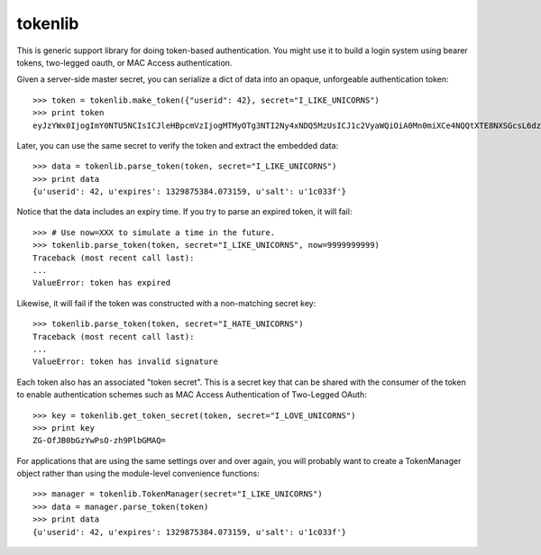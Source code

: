 ========
tokenlib
========

This is generic support library for doing token-based authentication.  You
might use it to build a login system using bearer tokens, two-legged oauth, or
MAC Access authentication.

Given a server-side master secret, you can serialize a dict of data into
an opaque, unforgeable authentication token::

   >>> token = tokenlib.make_token({"userid": 42}, secret="I_LIKE_UNICORNS")
   >>> print token
   eyJzYWx0IjogImY0NTU5NCIsICJleHBpcmVzIjogMTMyOTg3NTI2Ny4xNDQ5MzUsICJ1c2VyaWQiOiA0Mn0miXCe4NQQtXTE8NXSGcsL6dzSuQ==

Later, you can use the same secret to verify the token and extract the
embedded data::

    >>> data = tokenlib.parse_token(token, secret="I_LIKE_UNICORNS")
    >>> print data
    {u'userid': 42, u'expires': 1329875384.073159, u'salt': u'1c033f'}

Notice that the data includes an expiry time.  If you try to parse an expired
token, it will fail::

    >>> # Use now=XXX to simulate a time in the future.
    >>> tokenlib.parse_token(token, secret="I_LIKE_UNICORNS", now=9999999999)
    Traceback (most recent call last):
    ...
    ValueError: token has expired

Likewise, it will fail if the token was constructed with a non-matching secret
key::

    >>> tokenlib.parse_token(token, secret="I_HATE_UNICORNS")
    Traceback (most recent call last):
    ...
    ValueError: token has invalid signature

Each token also has an associated "token secret".  This is a secret key that
can be shared with the consumer of the token to enable authentication schemes
such as MAC Access Authentication of Two-Legged OAuth::

    >>> key = tokenlib.get_token_secret(token, secret="I_LOVE_UNICORNS")
    >>> print key
    ZG-OfJB0bGzYwPsO-zh9PlbGMAQ=

For applications that are using the same settings over and over again, you
will probably want to create a TokenManager object rather than using the
module-level convenience functions::

    >>> manager = tokenlib.TokenManager(secret="I_LIKE_UNICORNS")
    >>> data = manager.parse_token(token)
    >>> print data
    {u'userid': 42, u'expires': 1329875384.073159, u'salt': u'1c033f'}

